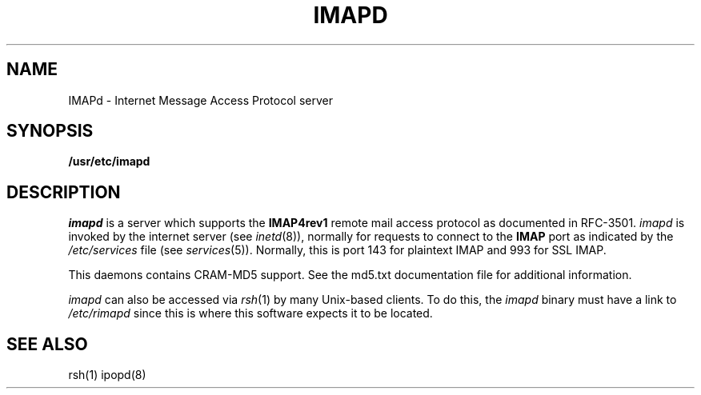 .TH IMAPD 8 "May 18, 2004"
.UC 5
.SH NAME
IMAPd \- Internet Message Access Protocol server
.SH SYNOPSIS
.B /usr/etc/imapd
.SH DESCRIPTION
.I imapd
is a server which supports the
.B IMAP4rev1
remote mail access protocol as documented in RFC-3501.
.I imapd
is invoked by the internet server (see
.IR inetd (8)),
normally for requests to connect to the
.B IMAP
port as indicated by the
.I /etc/services
file (see
.IR services (5)).
Normally, this is port 143 for plaintext IMAP and 993 for SSL IMAP.
.PP
This daemons contains CRAM-MD5 support.  See the md5.txt documentation
file for additional information.
.PP
.I imapd
can also be accessed via
.IR rsh (1)
by many Unix-based clients.  To do this, the
.I imapd
binary must have a link to
.I /etc/rimapd
since this is where this software expects it to be located.
.SH "SEE ALSO"
rsh(1) ipopd(8)
